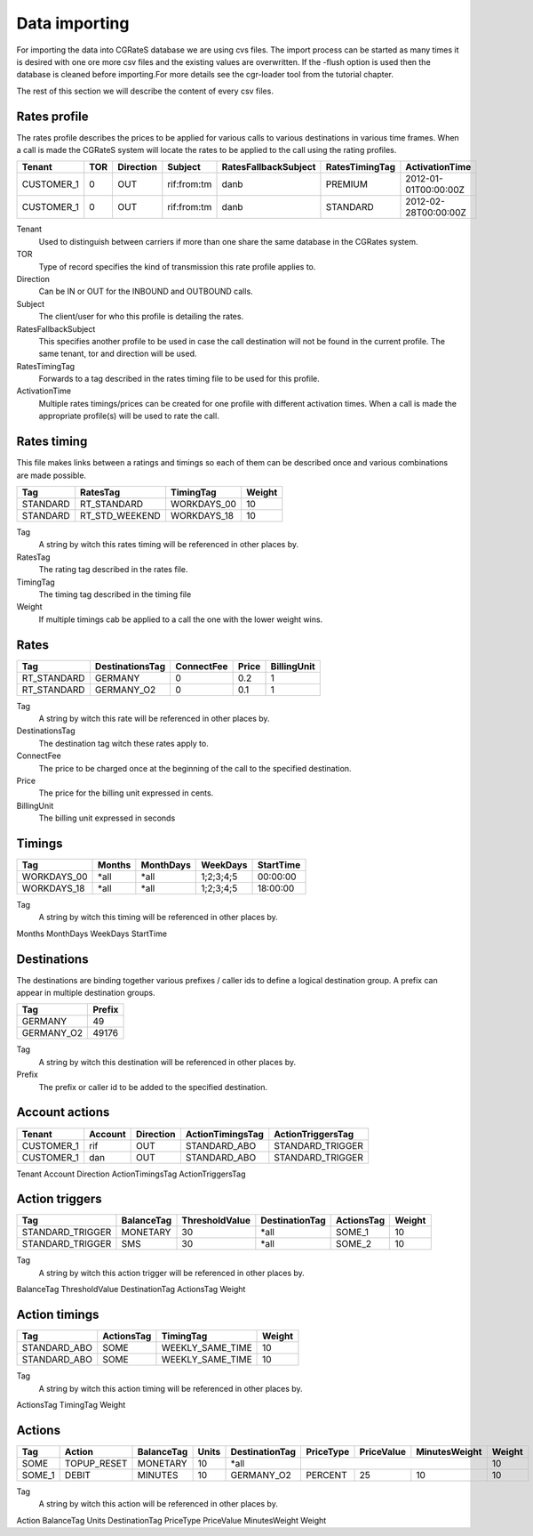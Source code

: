 Data importing
=============

For importing the data into CGRateS database we are using cvs files. The import process can be started as many times it is desired with one ore more csv files and the existing values are overwritten. If the -flush option is used then the database is cleaned before importing.For more details see the cgr-loader tool from the tutorial chapter.

The rest of this section we will describe the content of every csv files.

Rates profile
--------------

The rates profile describes the prices to be applied for various calls to various destinations in various time frames. When a call is made the CGRateS system will locate the rates to be applied to the call using the rating profiles.

+------------+-----+-----------+-------------+----------------------+----------------+----------------------+
| Tenant     | TOR | Direction | Subject     | RatesFallbackSubject | RatesTimingTag | ActivationTime       |
+============+=====+===========+=============+======================+================+======================+
| CUSTOMER_1 | 0   | OUT       | rif:from:tm | danb                 | PREMIUM        | 2012-01-01T00:00:00Z |
+------------+-----+-----------+-------------+----------------------+----------------+----------------------+
| CUSTOMER_1 | 0   | OUT       | rif:from:tm | danb                 | STANDARD       | 2012-02-28T00:00:00Z |
+------------+-----+-----------+-------------+----------------------+----------------+----------------------+

Tenant
    Used to distinguish between carriers if more than one share the same database in the CGRates system.
TOR
    Type of record specifies the kind of transmission this rate profile applies to.
Direction
    Can be IN or OUT for the INBOUND and OUTBOUND calls.
Subject
    The client/user for who this profile is detailing the rates.
RatesFallbackSubject
    This specifies another profile to be used in case the call destination will not be found in the current profile. The same tenant, tor and direction will be used.
RatesTimingTag
    Forwards to a tag described in the rates timing file to be used for this profile.
ActivationTime
    Multiple rates timings/prices can be created for one profile with different activation times. When a call is made the appropriate profile(s) will be used to rate the call.

Rates timing
-------------

This file makes links between a ratings and timings so each of them can be described once and various combinations are made possible.

+----------+----------------+--------------+--------+
| Tag      | RatesTag       | TimingTag    | Weight |
+==========+================+==============+========+
| STANDARD | RT_STANDARD    | WORKDAYS_00  | 10     |
+----------+----------------+--------------+--------+
| STANDARD | RT_STD_WEEKEND |  WORKDAYS_18 | 10     |
+----------+----------------+--------------+--------+

Tag
    A string by witch this rates timing will be referenced in other places by.
RatesTag
    The rating tag described in the rates file.
TimingTag
    The timing tag described in the timing file
Weight
    If multiple timings cab be applied to a call the one with the lower weight wins.


Rates
-----

+---------------------+-----------------+------------+-------+-------------+
| Tag                 | DestinationsTag | ConnectFee | Price | BillingUnit |
+=====================+=================+============+=======+=============+
| RT_STANDARD         | GERMANY         | 0          | 0.2   | 1           |
+---------------------+-----------------+------------+-------+-------------+
| RT_STANDARD         | GERMANY_O2      | 0          | 0.1   | 1           |
+---------------------+-----------------+------------+-------+-------------+


Tag
    A string by witch this rate will be referenced in other places by.
DestinationsTag
    The destination tag witch these rates apply to.
ConnectFee
    The price to be charged once at the beginning of the call to the specified destination.
Price
    The price for the billing unit expressed in cents.    
BillingUnit
    The billing unit expressed in seconds

Timings
-------

+-------------+--------+-----------+-----------+----------+
| Tag         | Months | MonthDays |  WeekDays | StartTime|
+=============+========+===========+===========+==========+
| WORKDAYS_00 | *all   | *all      | 1;2;3;4;5 | 00:00:00 |
+-------------+--------+-----------+-----------+----------+
| WORKDAYS_18 | *all   | *all      | 1;2;3;4;5 | 18:00:00 |
+-------------+--------+-----------+-----------+----------+

Tag
    A string by witch this timing will be referenced in other places by.
Months
MonthDays
WeekDays
StartTime

Destinations
------------

The destinations are binding together various prefixes / caller ids to define a logical destination group. A prefix can appear in multiple destination groups.

+------------+-------+
| Tag        | Prefix|
+============+=======+
| GERMANY    | 49    |
+------------+-------+
| GERMANY_O2 | 49176 |
+------------+-------+

Tag
    A string by witch this destination will be referenced in other places by.
Prefix
    The prefix or caller id to be added to the specified destination.

Account actions
---------------

+------------+---------+-----------+------------------+------------------+
|Tenant      | Account | Direction | ActionTimingsTag | ActionTriggersTag|
+============+=========+===========+==================+==================+
| CUSTOMER_1 | rif     | OUT       | STANDARD_ABO     | STANDARD_TRIGGER |
+------------+---------+-----------+------------------+------------------+
| CUSTOMER_1 | dan     | OUT       | STANDARD_ABO     | STANDARD_TRIGGER |
+------------+---------+-----------+------------------+------------------+

Tenant
Account
Direction 
ActionTimingsTag
ActionTriggersTag

Action triggers
---------------

+------------------+------------+----------------+----------------+------------+--------+
| Tag              | BalanceTag | ThresholdValue | DestinationTag | ActionsTag | Weight |
+==================+============+================+================+============+========+
| STANDARD_TRIGGER | MONETARY   | 30             | *all           | SOME_1     | 10     |
+------------------+------------+----------------+----------------+------------+--------+
| STANDARD_TRIGGER | SMS        | 30             | *all           |SOME_2      | 10     |
+------------------+------------+----------------+----------------+------------+--------+

Tag
    A string by witch this action trigger will be referenced in other places by.
BalanceTag
ThresholdValue
DestinationTag
ActionsTag 
Weight

Action timings
--------------

+--------------+------------+------------------+--------+
| Tag          | ActionsTag | TimingTag        | Weight |
+==============+============+==================+========+
| STANDARD_ABO | SOME       | WEEKLY_SAME_TIME | 10     |
+--------------+------------+------------------+--------+
| STANDARD_ABO | SOME       | WEEKLY_SAME_TIME | 10     |
+--------------+------------+------------------+--------+

Tag
    A string by witch this action timing will be referenced in other places by.
ActionsTag 
TimingTag
Weight

Actions
-------

+--------+-------------+------------+-------+----------------+-----------+------------+---------------+--------+
| Tag    | Action      | BalanceTag | Units | DestinationTag | PriceType | PriceValue | MinutesWeight | Weight |
+========+=============+============+=======+================+===========+============+===============+========+
| SOME   | TOPUP_RESET | MONETARY   | 10    | *all           |                                        | 10     |
+--------+-------------+------------+-------+----------------+-----------+------------+---------------+--------+
| SOME_1 | DEBIT       | MINUTES    | 10    | GERMANY_O2     | PERCENT   | 25         | 10            | 10     |
+--------+-------------+------------+-------+----------------+-----------+------------+---------------+--------+

Tag
    A string by witch this action will be referenced in other places by.
Action
BalanceTag
Units
DestinationTag
PriceType
PriceValue
MinutesWeight
Weight

